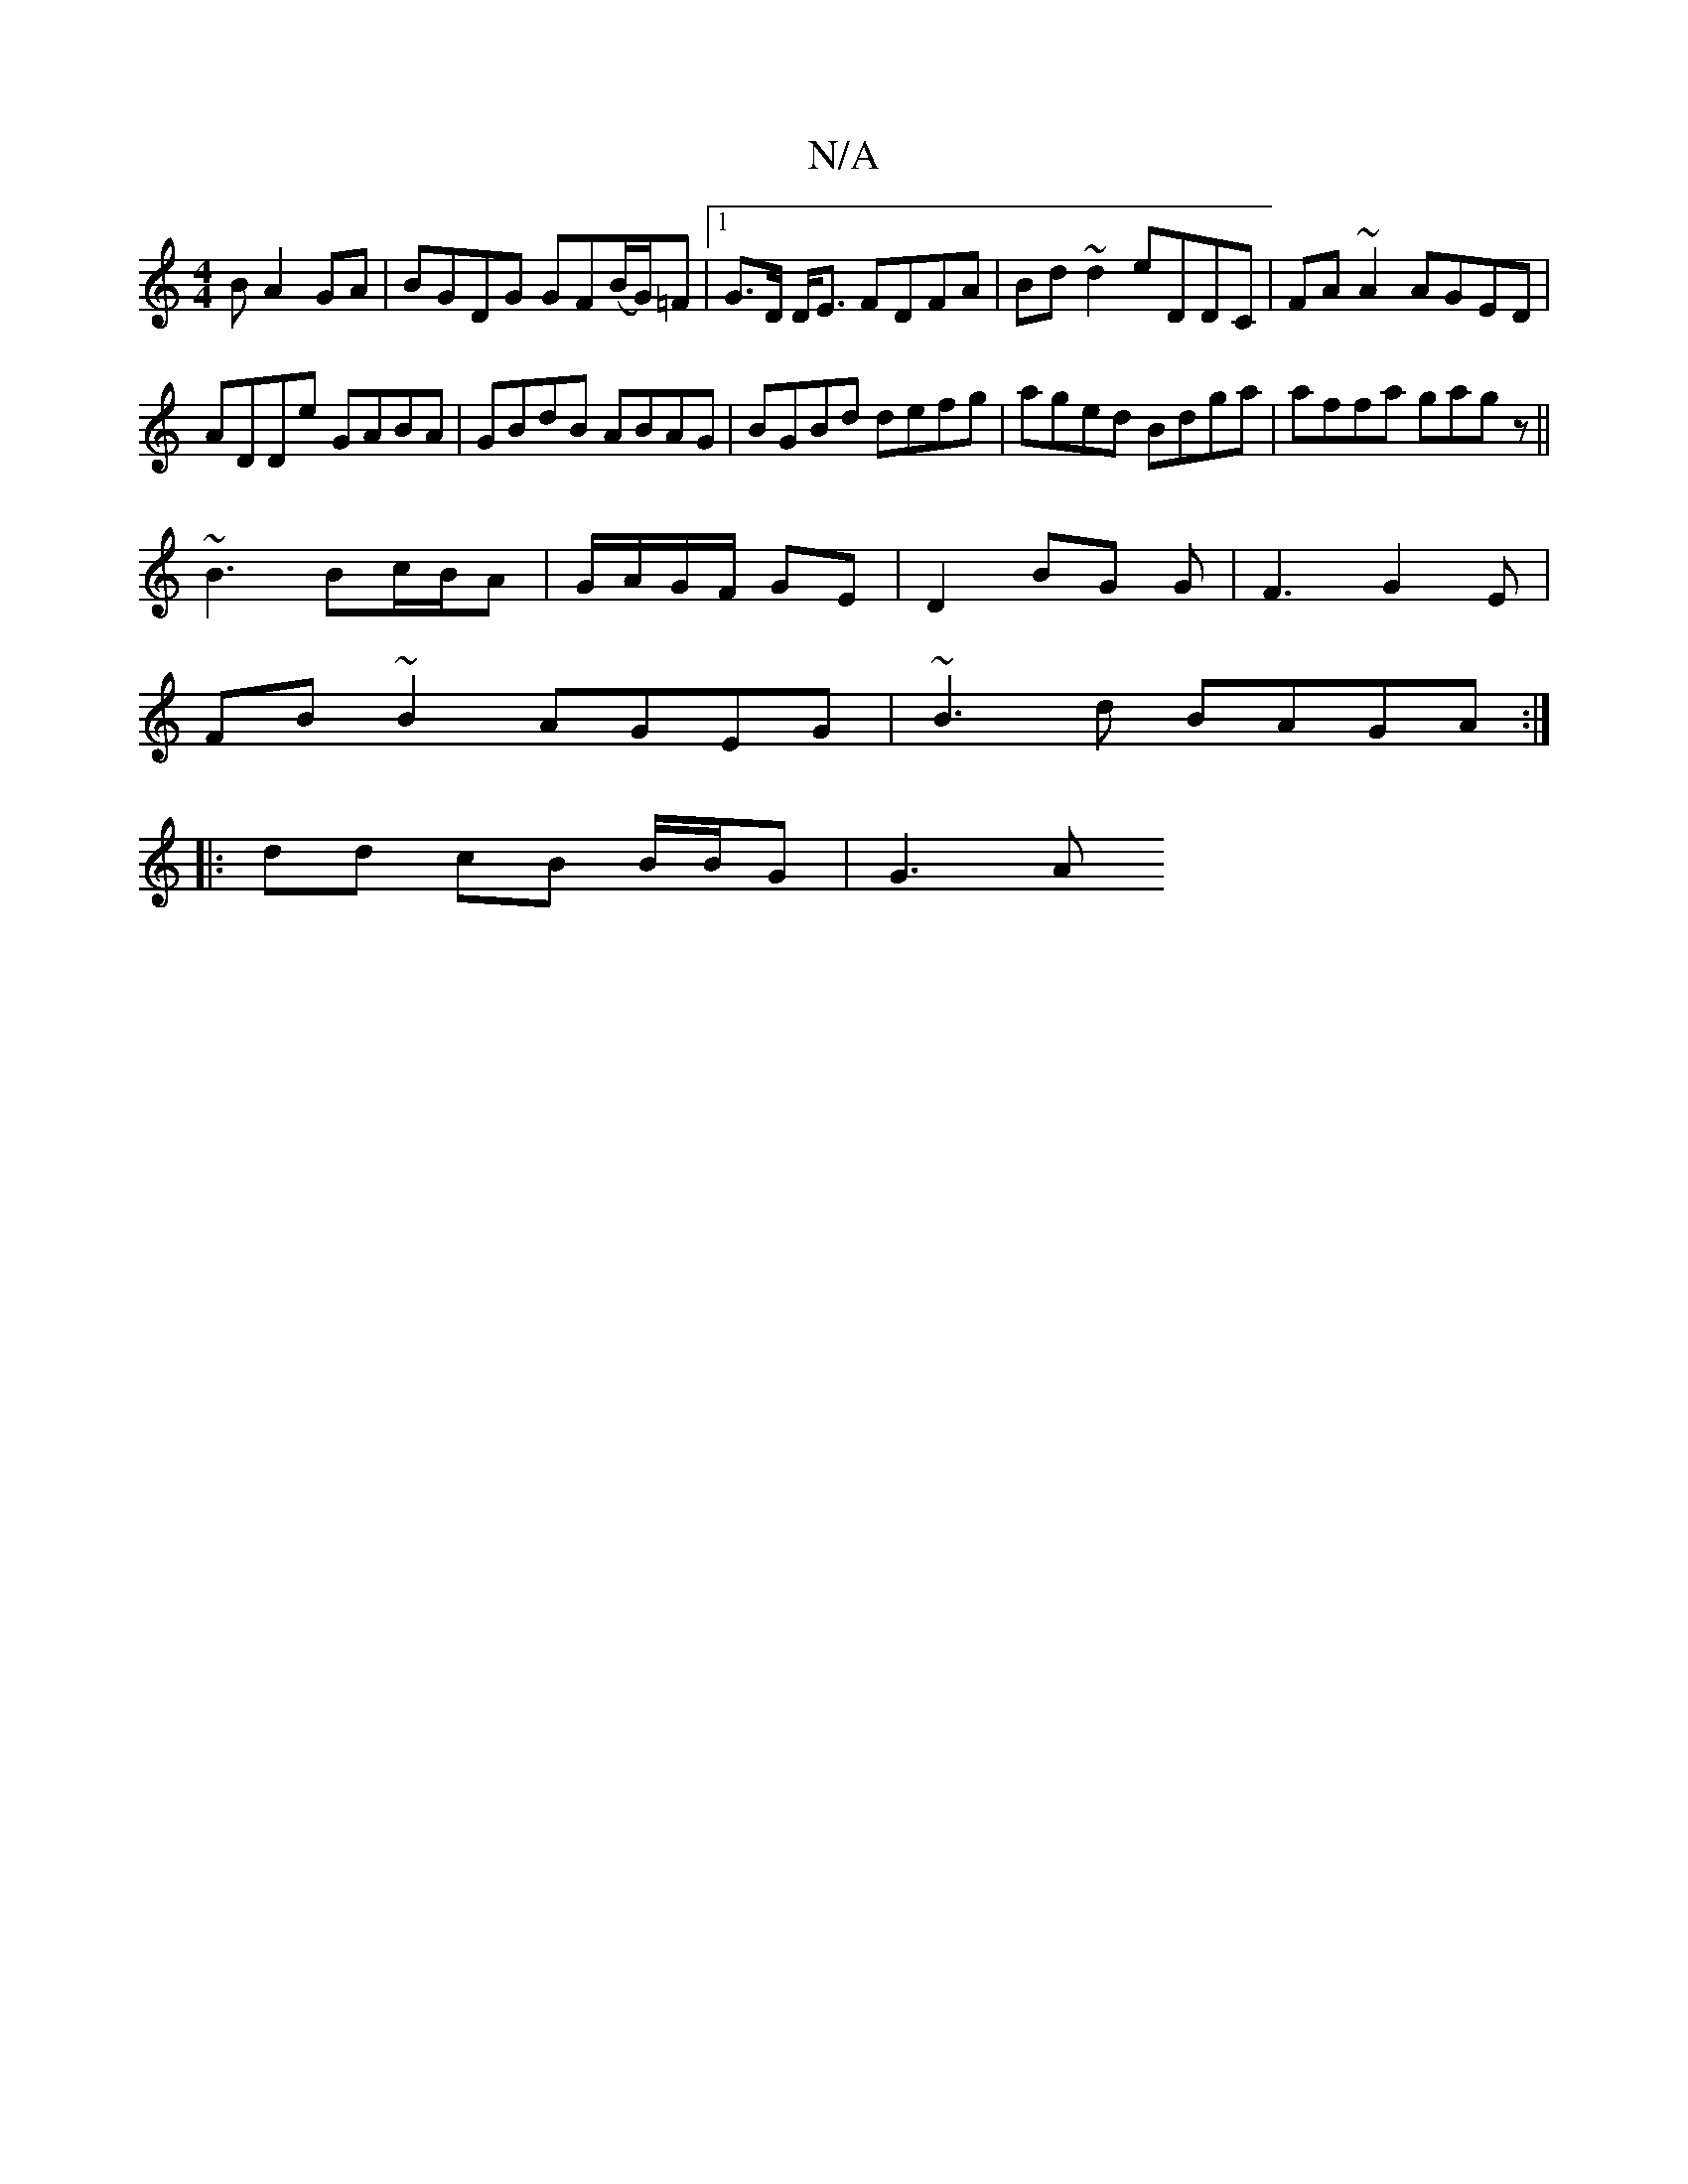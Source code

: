 X:1
T:N/A
M:4/4
R:N/A
K:Cmajor
B A2GA|BGDG GF(B/G/)=F|1 G>D D<E FDFA | Bd~d2 eDDC|FA~A2 AGED|
ADDe GABA|GBdB ABAG|BGBd defg|aged Bdga|affa gagz||
~B3 Bc/B/A|G/A/G/F/ GE | D2 BG G |F3 G2E|
FB~B2 AGEG|~B3d BAGA:|
|: dd cB B/B/G |G3A 